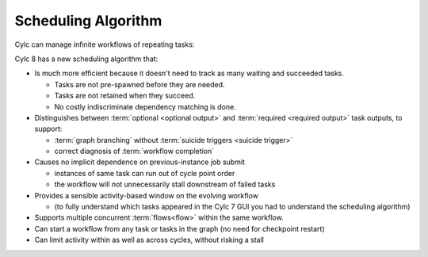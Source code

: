 .. _728.scheduling_algorithm:

Scheduling Algorithm
====================

.. seealso::

   Migration Guide:

   * :ref:`728.optional_outputs`

   User Guide:

   * :ref:`User Guide Required Outputs`
   * :ref:`User Guide Optional Outputs`
   * :ref:`user-guide-reflow`
   * :ref:`n-window`

Cylc can manage infinite workflows of repeating tasks:

.. image:: ../../img/cycling.png
   :align: center

Cylc 8 has a new scheduling algorithm that:

- Is much more efficient because it doesn't need to track as 
  many waiting and succeeded tasks.

  - Tasks are not pre-spawned before they are needed.
  - Tasks are not retained when they succeed.
  - No costly indiscriminate dependency matching is done.
- Distinguishes between :term:`optional <optional output>` and
  :term:`required <required output>` task outputs, to support:

  - :term:`graph branching` without :term:`suicide triggers <suicide trigger>`
  - correct diagnosis of :term:`workflow completion`
- Causes no implicit dependence on previous-instance job submit

  - instances of same task can run out of cycle point order
  - the workflow will not unnecessarily stall downstream of failed tasks
- Provides a sensible activity-based window on the evolving workflow

  - (to fully understand which tasks appeared in the Cylc 7 GUI you had to
    understand the scheduling algorithm)
- Supports multiple concurrent :term:`flows<flow>` within the same workflow.
- Can start a workflow from any task or tasks in the graph (no need for
  checkpoint restart)
- Can limit activity within as well as across cycles, without risking a stall
